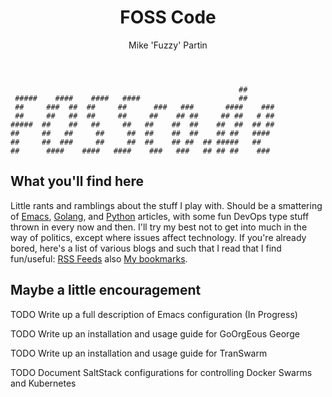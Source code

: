 #+title: FOSS Code
#+author: Mike 'Fuzzy' Partin

#+BEGIN_SRC
                                                   ##       
 #####    ####    ####   ####                      ##       
 ##     ###  ##  ##     ##      ###   ###       ####    ### 
 ##     ##   ##  ##     ##     ##    ## ##     ## ##   # ## 
#####  ##    ##   ##     ##   ##    ##  ##    ##  ##  ## ## 
##     ##   ##     ##     ##  ##    ##  ##    ## ##   ####  
##     ##  ###     ##     ##  ##    ## ##  ## #####   ##    
##      ####    ####   ####    ###   ###   ## ## ##    ###  
#+END_SRC

** What you'll find here

Little rants and ramblings about the stuff I play with. Should be a smattering of [[https://www.gnu.org/software/emacs][Emacs]], [[https://golang.org][Golang]], and
[[https://www.python.org][Python]] articles, with some fun DevOps type stuff thrown in every now and then. I'll try my best not
to get into much in the way of politics, except where issues affect technology. If you're already
bored, here's a list of various blogs and such that I read that I find fun/useful: [[/org/misc/elfeed.org.org][RSS Feeds]] also [[/org/misc/bookmarks.org.org][My
bookmarks]].

** Maybe a little encouragement

***** TODO Write up a full description of Emacs configuration (In Progress)
***** TODO Write up an installation and usage guide for GoOrgEous George
***** TODO Write up an installation and usage guide for TranSwarm
***** TODO Document SaltStack configurations for controlling Docker Swarms and Kubernetes

